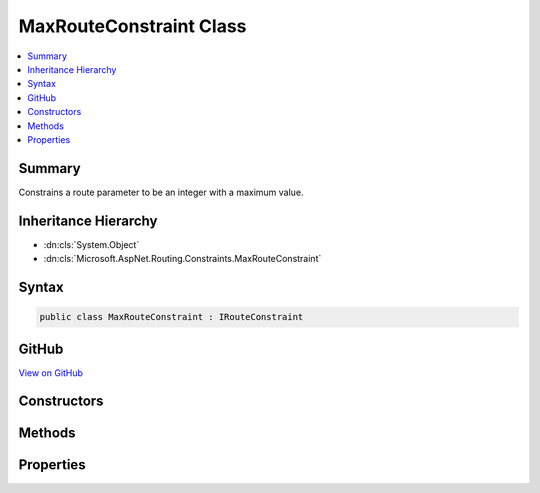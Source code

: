 

MaxRouteConstraint Class
========================



.. contents:: 
   :local:



Summary
-------

Constrains a route parameter to be an integer with a maximum value.





Inheritance Hierarchy
---------------------


* :dn:cls:`System.Object`
* :dn:cls:`Microsoft.AspNet.Routing.Constraints.MaxRouteConstraint`








Syntax
------

.. code-block:: csharp

   public class MaxRouteConstraint : IRouteConstraint





GitHub
------

`View on GitHub <https://github.com/aspnet/apidocs/blob/master/aspnet/routing/src/Microsoft.AspNet.Routing/Constraints/MaxRouteConstraint.cs>`_





.. dn:class:: Microsoft.AspNet.Routing.Constraints.MaxRouteConstraint

Constructors
------------

.. dn:class:: Microsoft.AspNet.Routing.Constraints.MaxRouteConstraint
    :noindex:
    :hidden:

    
    .. dn:constructor:: Microsoft.AspNet.Routing.Constraints.MaxRouteConstraint.MaxRouteConstraint(System.Int64)
    
        
    
        Initializes a new instance of the :any:`Microsoft.AspNet.Routing.Constraints.MaxRouteConstraint` class.
    
        
        
        
        :param max: The maximum value allowed for the route parameter.
        
        :type max: System.Int64
    
        
        .. code-block:: csharp
    
           public MaxRouteConstraint(long max)
    

Methods
-------

.. dn:class:: Microsoft.AspNet.Routing.Constraints.MaxRouteConstraint
    :noindex:
    :hidden:

    
    .. dn:method:: Microsoft.AspNet.Routing.Constraints.MaxRouteConstraint.Match(Microsoft.AspNet.Http.HttpContext, Microsoft.AspNet.Routing.IRouter, System.String, System.Collections.Generic.IDictionary<System.String, System.Object>, Microsoft.AspNet.Routing.RouteDirection)
    
        
        
        
        :type httpContext: Microsoft.AspNet.Http.HttpContext
        
        
        :type route: Microsoft.AspNet.Routing.IRouter
        
        
        :type routeKey: System.String
        
        
        :type values: System.Collections.Generic.IDictionary{System.String,System.Object}
        
        
        :type routeDirection: Microsoft.AspNet.Routing.RouteDirection
        :rtype: System.Boolean
    
        
        .. code-block:: csharp
    
           public bool Match(HttpContext httpContext, IRouter route, string routeKey, IDictionary<string, object> values, RouteDirection routeDirection)
    

Properties
----------

.. dn:class:: Microsoft.AspNet.Routing.Constraints.MaxRouteConstraint
    :noindex:
    :hidden:

    
    .. dn:property:: Microsoft.AspNet.Routing.Constraints.MaxRouteConstraint.Max
    
        
    
        Gets the maximum allowed value of the route parameter.
    
        
        :rtype: System.Int64
    
        
        .. code-block:: csharp
    
           public long Max { get; }
    

